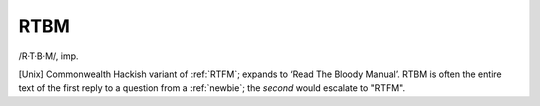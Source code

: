 .. _RTBM:

============================================================
RTBM
============================================================

/R·T·B·M/, imp\.

[Unix] Commonwealth Hackish variant of :ref:`RTFM`\; expands to ‘Read The Bloody Manual’.
RTBM is often the entire text of the first reply to a question from a :ref:`newbie`\; the *second* would escalate to "RTFM".

